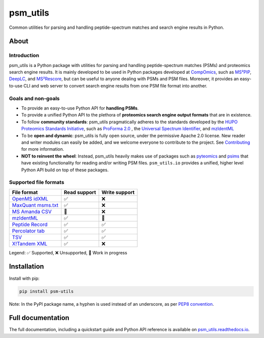 #########
psm_utils
#########

Common utilities for parsing and handling peptide-spectrum matches and search
engine results in Python.


.. image:: https://img.shields.io/github/v/release/compomics/psm_utils?sort=semver&style=flat-square
   :alt: GitHub release
   :target: https://github.com/compomics/psm_utils/releases

.. image:: https://img.shields.io/pypi/v/psm-utils?style=flat-square
   :alt: PyPI
   :target: https://pypi.org/project/psm-utils/

.. image:: https://img.shields.io/github/workflow/status/compomics/psm_utils/Test?label=tests&style=flat-square
   :alt: GitHub Actions tests status
   :target: https://github.com/compomics/psm_utils/actions/workflows/test.yml

.. image:: https://img.shields.io/github/workflow/status/compomics/psm_utils/Publish?label=build&style=flat-square
   :alt: GitHub Actions build status
   :target: https://github.com/compomics/psm_utils/actions/workflows/publish.yml

.. image:: https://img.shields.io/codecov/c/github/compomics/psm_utils?style=flat-square
   :alt: Codecov
   :target: https://app.codecov.io/gh/compomics/psm_utils

.. image:: https://img.shields.io/github/license/compomics/psm_utils.svg?style=flat-square
   :alt: GitHub
   :target: https://www.apache.org/licenses/LICENSE-2.0

.. image:: https://img.shields.io/twitter/follow/CompOmics?style=flat-square
   :alt: Twitter
   :target: https://twitter.com/compomics



About
#####

Introduction
************

psm_utils is a Python package with utilities for parsing and
handling peptide-spectrum matches (PSMs) and proteomics search engine results.
It is mainly developed to be used in Python packages developed at
`CompOmics <https://www.compomics.com>`_, such as
`MS²PIP <https://github.com/compomics/ms2pip_c>`_,
`DeepLC <https://github.com/compomics/deeplc>`_, and
`MS²Rescore <https://github.com/compomics/ms2rescore>`_,
but can be useful to anyone dealing with PSMs and PSM files. Moreover, it
provides an easy-to-use CLI and web server to convert search engine results from
one PSM file format into another.


Goals and non-goals
*******************
- To provide an easy-to-use Python API for **handling PSMs**.
- To provide a unified Python API to the plethora of **proteomics search engine
  output formats** that are in existence.
- To follow **community standards**: psm_utils pragmatically adheres to the
  standards developed by the
  `HUPO Proteomics Standards Initiative <http://psidev.info>`_, such as
  `ProForma 2.0 <https://psidev.info/proforma>`_ , the
  `Universal Spectrum Identifier <https://psidev.info/usi>`_, and
  `mzIdentML <https://psidev.info/mzidentml>`_
- To be **open and dynamic**: psm_utils is fully open source, under the
  permissive Apache 2.0 license. New reader and writer modules can easily be
  added, and we welcome everyone to contribute to the project. See
  `Contributing <https://psm-utils.readthedocs.io/en/latest/contributing>`_
  for more information.
- **NOT to reinvent the wheel**: Instead, psm_utils heavily makes
  use of packages such as `pyteomics <http://pyteomics.readthedocs.io/>`_ and
  `psims <https://github.com/mobiusklein/psims>`_ that have existing
  functionality for reading and/or writing PSM files. ``psm_utils.io``
  provides a unified, higher level Python API build on top of these packages.


Supported file formats
**********************

===================================================================================================================== =============== ===============
 File format                                                                                                           Read support    Write support
===================================================================================================================== =============== ===============
 `OpenMS idXML <https://www.openms.de/>`_                                                                              ✅              ❌
 `MaxQuant msms.txt <https://www.maxquant.org/>`_                                                                      ✅              ❌
 `MS Amanda CSV <https://ms.imp.ac.at/?goto=msamanda>`_                                                                🔧              ❌
 `mzIdentML <https://psidev.info/mzidentml>`_                                                                          ✅              🔧
 `Peptide Record <https://psm-utils.readthedocs.io/en/latest/api/psm_utils.io/#module-psm_utils.io.peptide_record>`_   ✅              ✅
 `Percolator tab <https://github.com/percolator/percolator/wiki/Interface>`_                                           ✅              ✅
 `TSV <https://psm-utils.readthedocs.io/en/latest/api/psm_utils.io/#module-psm_utils.io.tsv>`_                         ✅              ✅
 `X!Tandem XML <https://www.thegpm.org/tandem/>`_                                                                      ✅              ❌
===================================================================================================================== =============== ===============

Legend: ✅ Supported, ❌ Unsupported, 🔧 Work in progress



Installation
############

Install with pip:

.. code-block:: sh

    pip install psm-utils


Note: In the PyPI package name, a hyphen is used instead of an underscore, as
per `PEP8 convention <https://peps.python.org/pep-0008/#package-and-module-names>`_.



Full documentation
##################

The full documentation, including a quickstart guide and Python API reference
is available on `psm_utils.readthedocs.io <https://psm-utils.readthedocs.io>`_.

